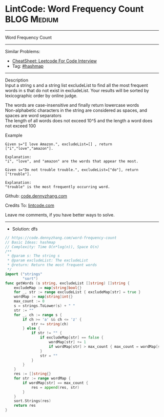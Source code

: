 * LintCode: Word Frequency Count                                :BLOG:Medium:
#+STARTUP: showeverything
#+OPTIONS: toc:nil \n:t ^:nil creator:nil d:nil
:PROPERTIES:
:type:     hashmap
:END:
---------------------------------------------------------------------
Word Frequency Count
---------------------------------------------------------------------
#+BEGIN_HTML
<a href="https://github.com/dennyzhang/code.dennyzhang.com/tree/master/problems/word-frequency-count"><img align="right" width="200" height="183" src="https://www.dennyzhang.com/wp-content/uploads/denny/watermark/github.png" /></a>
#+END_HTML
Similar Problems:
- [[https://cheatsheet.dennyzhang.com/cheatsheet-leetcode-A4][CheatSheet: Leetcode For Code Interview]]
- Tag: [[https://code.dennyzhang.com/review-hashmap][#hashmap]]
---------------------------------------------------------------------
Description
Input a string s and a string list excludeList to find all the most frequent words in s that do not exist in excludeList. Your results will be sorted by lexicographic order by online judge.

The words are case-insensitive and finally return lowercase words
Non-alphabetic characters in the string are considered as spaces, and spaces are word separators
The length of all words does not exceed 10^5​​  and the length a word does not exceed 100

Example
#+BEGIN_EXAMPLE
Given s="I love Amazon.", excludeList=[] , return ["i","love","amazon"].

Explanation:
"i", "love", and "amazon" are the words that appear the most.
#+END_EXAMPLE

#+BEGIN_EXAMPLE
Given s="Do not trouble trouble.", excludeList=["do"], return ["trouble"].

Explanation:
"trouble" is the most frequently occurring word.
#+END_EXAMPLE

Github: [[https://github.com/dennyzhang/code.dennyzhang.com/tree/master/problems/word-frequency-count][code.dennyzhang.com]]

Credits To: [[https://www.lintcode.com/problem/word-frequency-count/description][lintcode.com]]

Leave me comments, if you have better ways to solve.
---------------------------------------------------------------------
- Solution: dfs

#+BEGIN_SRC go
// https://code.dennyzhang.com/word-frequency-count
// Basic Ideas: hashmap
// Complexity: Time O(n*log(n)), Space O(n)
/**
 * @param s: The string s
 * @param excludeList: The excludeList
 * @return: Return the most frequent words
 */
import ("strings"
        "sort")
func getWords (s string, excludeList []string) []string {
    excludeMap := map[string]bool{}
    for _, str := range excludeList { excludeMap[str] = true }
    wordMap := map[string]int{}
    max_count := 0
    s = strings.ToLower(s) + " "
    str := ""
    for _, ch := range s {
        if ch >= 'a' && ch <= 'z' {
            str += string(ch)
        } else {
            if str != "" {
                if excludeMap[str] == false {
                    wordMap[str] += 1
                    if wordMap[str] > max_count { max_count = wordMap[str] }
                }
                str = ""
            }
        }
    }
    res := []string{}
    for str := range wordMap {
        if wordMap[str] == max_count {
            res = append(res, str)
        }
    }
    sort.Strings(res)
    return res
}
#+END_SRC

#+BEGIN_HTML
<div style="overflow: hidden;">
<div style="float: left; padding: 5px"> <a href="https://www.linkedin.com/in/dennyzhang001"><img src="https://www.dennyzhang.com/wp-content/uploads/sns/linkedin.png" alt="linkedin" /></a></div>
<div style="float: left; padding: 5px"><a href="https://github.com/dennyzhang"><img src="https://www.dennyzhang.com/wp-content/uploads/sns/github.png" alt="github" /></a></div>
<div style="float: left; padding: 5px"><a href="https://www.dennyzhang.com/slack" target="_blank" rel="nofollow"><img src="https://www.dennyzhang.com/wp-content/uploads/sns/slack.png" alt="slack"/></a></div>
</div>
#+END_HTML
